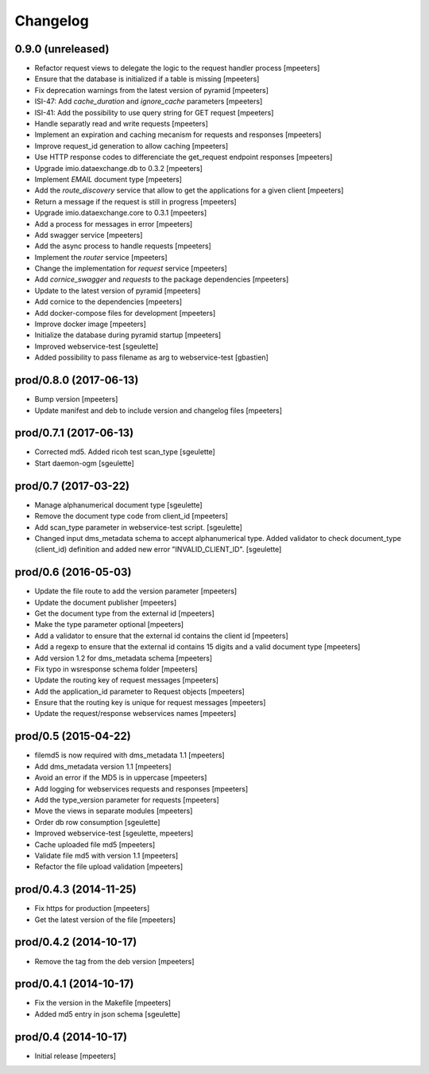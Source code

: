 Changelog
=========

0.9.0 (unreleased)
------------------

- Refactor request views to delegate the logic to the request handler process
  [mpeeters]

- Ensure that the database is initialized if a table is missing
  [mpeeters]

- Fix deprecation warnings from the latest version of pyramid
  [mpeeters]

- ISI-47: Add `cache_duration` and `ignore_cache` parameters
  [mpeeters]

- ISI-41: Add the possibility to use query string for GET request
  [mpeeters]

- Handle separatly read and write requests
  [mpeeters]

- Implement an expiration and caching mecanism for requests and responses
  [mpeeters]

- Improve request_id generation to allow caching
  [mpeeters]

- Use HTTP response codes to differenciate the get_request endpoint responses
  [mpeeters]

- Upgrade imio.dataexchange.db to 0.3.2
  [mpeeters]

- Implement `EMAIL` document type
  [mpeeters]

- Add the `route_discovery` service that allow to get the applications for
  a given client
  [mpeeters]

- Return a message if the request is still in progress
  [mpeeters]

- Upgrade imio.dataexchange.core to 0.3.1
  [mpeeters]

- Add a process for messages in error
  [mpeeters]

- Add swagger service
  [mpeeters]

- Add the async process to handle requests
  [mpeeters]

- Implement the `router` service
  [mpeeters]

- Change the implementation for `request` service
  [mpeeters]

- Add `cornice_swagger` and `requests` to the package dependencies
  [mpeeters]

- Update to the latest version of pyramid
  [mpeeters]

- Add cornice to the dependencies
  [mpeeters]

- Add docker-compose files for development
  [mpeeters]

- Improve docker image
  [mpeeters]

- Initialize the database during pyramid startup
  [mpeeters]

- Improved webservice-test
  [sgeulette]

- Added possibility to pass filename as arg to webservice-test
  [gbastien]

prod/0.8.0 (2017-06-13)
-----------------------

- Bump version
  [mpeeters]

- Update manifest and deb to include version and changelog files
  [mpeeters]


prod/0.7.1 (2017-06-13)
-----------------------

- Corrected md5. Added ricoh test scan_type
  [sgeulette]

- Start daemon-ogm
  [sgeulette]


prod/0.7 (2017-03-22)
---------------------

- Manage alphanumerical document type
  [sgeulette]

- Remove the document type code from client_id
  [mpeeters]

- Add scan_type parameter in webservice-test script.
  [sgeulette]

- Changed input dms_metadata schema to accept alphanumerical type.
  Added validator to check document_type (client_id) definition and added new error "INVALID_CLIENT_ID".
  [sgeulette]

prod/0.6 (2016-05-03)
---------------------

- Update the file route to add the version parameter
  [mpeeters]

- Update the document publisher
  [mpeeters]

- Get the document type from the external id
  [mpeeters]

- Make the type parameter optional
  [mpeeters]

- Add a validator to ensure that the external id contains the client id
  [mpeeters]

- Add a regexp to ensure that the external id contains 15 digits and a
  valid document type
  [mpeeters]

- Add version 1.2 for dms_metadata schema
  [mpeeters]

- Fix typo in wsresponse schema folder
  [mpeeters]

- Update the routing key of request messages
  [mpeeters]

- Add the application_id parameter to Request objects
  [mpeeters]

- Ensure that the routing key is unique for request messages
  [mpeeters]

- Update the request/response webservices names
  [mpeeters]


prod/0.5 (2015-04-22)
---------------------

- filemd5 is now required with dms_metadata 1.1
  [mpeeters]

- Add dms_metadata version 1.1
  [mpeeters]

- Avoid an error if the MD5 is in uppercase
  [mpeeters]

- Add logging for webservices requests and responses
  [mpeeters]

- Add the type_version parameter for requests
  [mpeeters]

- Move the views in separate modules
  [mpeeters]

- Order db row consumption
  [sgeulette]

- Improved webservice-test
  [sgeulette, mpeeters]

- Cache uploaded file md5
  [mpeeters]

- Validate file md5 with version 1.1
  [mpeeters]

- Refactor the file upload validation
  [mpeeters]


prod/0.4.3 (2014-11-25)
-----------------------

- Fix https for production
  [mpeeters]

- Get the latest version of the file
  [mpeeters]


prod/0.4.2 (2014-10-17)
-----------------------

- Remove the tag from the deb version
  [mpeeters]


prod/0.4.1 (2014-10-17)
-----------------------

- Fix the version in the Makefile
  [mpeeters]

- Added md5 entry in json schema
  [sgeulette]


prod/0.4 (2014-10-17)
---------------------

- Initial release
  [mpeeters]
